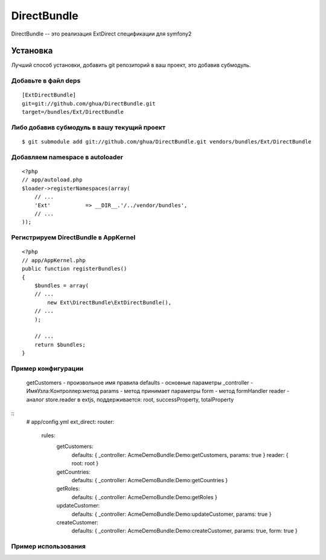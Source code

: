 DirectBundle
============

DirectBundle -- это реализация ExtDirect спецификации для symfony2

Установка
----------

Лучший способ установки, добавить git репозиторий в ваш проект, это добавив субмодуль.

Добавьте в файл deps
~~~~~~~~~~~~~~~~~~~~

::

    [ExtDirectBundle]
    git=git://github.com/ghua/DirectBundle.git
    target=/bundles/Ext/DirectBundle
    
Либо добавив субмодуль в вашу текущий проект
~~~~~~~~~~~~~~~~~~~~~~~~~~~~~~~~~~~~~~~~~~~~

::

    $ git submodule add git://github.com/ghua/DirectBundle.git vendors/bundles/Ext/DirectBundle
    
Добавляем namespace в autoloader
~~~~~~~~~~~~~~~~~~~~~~~~~~~~~~~~

::

    <?php
    // app/autoload.php
    $loader->registerNamespaces(array(
        // ...
        'Ext'           => __DIR__.'/../vendor/bundles',
        // ...
    ));
    
Регистрируем DirectBundle в AppKernel
~~~~~~~~~~~~~~~~~~~~~~~~~~~~~~~~~~~~~

::

    <?php
    // app/AppKernel.php
    public function registerBundles()
    {
        $bundles = array(
        // ...
            new Ext\DirectBundle\ExtDirectBundle(),
        // ...
        );
    
        // ...
        return $bundles;
    }
    
Пример конфигурации
~~~~~~~~~~~~~~~~~~~

    getCustomers - произвольное имя правила
    defaults - основные параметры
    _controller - ИмяУзла:Контроллер:метод
    params - метод принимает параметры
    form - метод formHandler
    reader - аналог store.reader в extjs, поддерживается: root, successProperty, totalProperty

::
    # app/config.yml
    ext_direct:
    router:
        rules:
            getCustomers:
                defaults: { _controller: AcmeDemoBundle:Demo:getCustomers, params: true }
                reader: { root: root }
            
            getCountries:
                defaults: { _controller: AcmeDemoBundle:Demo:getCountries }
                
            getRoles:
                defaults: { _controller: AcmeDemoBundle:Demo:getRoles }
                
            updateCustomer:
                defaults: { _controller: AcmeDemoBundle:Demo:updateCustomer, params: true }
                
            createCustomer:
                defaults: { _controller: AcmeDemoBundle:Demo:createCustomer, params: true, form: true }

Пример использования
~~~~~~~~~~~~~~~~~~~~
